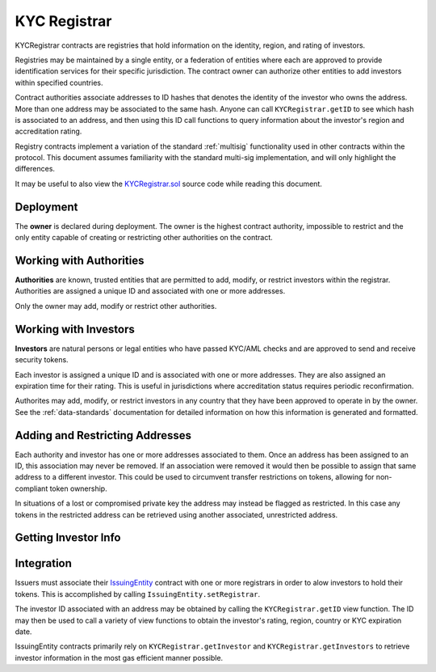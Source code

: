 .. _kyc-registrar:

#############
KYC Registrar
#############

KYCRegistrar contracts are registries that hold information on the identity, region, and rating of investors.

Registries may be maintained by a single entity, or a federation of entities where each are approved to provide identification services for their specific jurisdiction. The contract owner can authorize other entities to add investors within specified countries.

Contract authorities associate addresses to ID hashes that denotes the identity of the investor who owns the address. More than one address may be associated to the same hash. Anyone can call ``KYCRegistrar.getID`` to see which hash is associated to an address, and then using this ID call functions to query information about the investor's region and accreditation rating.

Registry contracts implement a variation of the standard :ref:`multisig` functionality used in other contracts within the protocol. This document assumes familiarity with the standard multi-sig implementation, and will only highlight the differences.

It may be useful to also view the `KYCRegistrar.sol <https://github.com/SFT-Protocol/security-token/tree/master/contracts/KYCRegistrar.sol>`__ source code while reading this document.

Deployment
==========

The **owner** is declared during deployment. The owner is the highest contract authority, impossible to restrict and the only entity capable of creating or restricting other authorities on the contract.

.. method:: KYCRegistrar.constructor(address[] _owners, uint32 _threshold)

    * ``_owners``: One or more addresses to associate with the contract owner. The address deploying the contract is not implicitly included within the owner list.
    * ``_threshold``: The number of calls required for the owner to perform a multi-sig action. Cannot exceed the length of ``_owners``.

    The ID of the owner is generated as a keccak of the contract address and available from the public getter ``ownerID``.

Working with Authorities
========================

**Authorities** are known, trusted entities that are permitted to add, modify, or restrict investors within the registrar. Authorities are assigned a unique ID and associated with one or more addresses.

Only the owner may add, modify or restrict other authorities.

.. method:: KYCRegistrar.addAuthority(address[] _addr, uint16[] _countries, uint32 _threshold)

    Creates a new authority.

    * ``address[] _owners``: One or more addresses to associate with the authority
    * ``uint16[] _countries``: Countries that the authority is approved to act in
    * ``uint32 _threshold``: The number of calls required for the authority to perform a multi-sig action. Cannot exceed the length of ``_owners``

    Authorities do not require explicit permission to call any contract functions. However, they may only add, modify or restrict investors in countries that they have been approved to operate in.

    Once an authority has been designated they may use ``KYCRegistrar.registerAddresses`` or ``KYCRegistrar.restrictAddresses`` to modify their associated addresses.

.. method:: KYCRegistrar.setAuthorityCountries(bytes32 _id, uint16[] _countries, bool _auth)

    Modifies the country permissions for an authority. Use ``_auth`` to determine if the call is permissive or restrictive.

.. method:: KYCRegistrar.setAuthorityThreshold(bytes32 _id, uint32 _threshold)

    Modifies the multisig threshold requirement for an authority. Can be called by any authority to modify their own threshold, or by the owner to modify the threshold for anyone.

    You cannot set the threshold higher than the number of associated, unrestricted addresses for the authority.

.. method:: KYCRegistrar.setAuthorityRestriction(bytes32 _id, bool _permitted)

    Modifies the permitted state of an authority.

    If an authority has been compromised or found to be acting in bad faith, the owner may apply a broad restriction upon them with this method. This will also restrict every investor that was approved by the authority.

    A list of investors that were approved by the restricted authority can be obtained by looking at ``NewInvestor`` and ``UpdatedInvestor`` events. Once the KYC/AML of these investors has been re-verified, the restriction upon them may be removed by calling either ``KYCRegistrar.updateInvestor`` or ``KYCRegistrar.setInvestorAuthority`` to change which authority they are associated with.

Working with Investors
======================

**Investors** are natural persons or legal entities who have passed KYC/AML checks and are approved to send and receive security tokens.

Each investor is assigned a unique ID and is associated with one or more addresses. They are also assigned an expiration time for their rating. This is useful in jurisdictions where accreditation status requires periodic reconfirmation.

Authorites may add, modify, or restrict investors in any country that they have been approved to operate in by the owner.  See the :ref:`data-standards` documentation for detailed information on how this information is generated and formatted.

.. method:: KYCRegistrar.generateID(string _idString)

    Returns the keccak hash of the supplied string. Can be used by an authority to generate an investor ID hash from their KYC information.

.. method:: KYCRegistrar.addInvestor(bytes32 _id, uint16 _country, bytes3 _region, uint8 _rating, uint40 _expires, address[] _addr)

    Adds an investor to the registrar.

    * ``_id``: Investor's bytes32 ID hash
    * ``_country``: Investor country code
    * ``_region``: Investor region code
    * ``_rating``: Investor rating code
    * ``_expires``: The epoch time that the investor rating is valid until
    * ``_addr```: One or more addresses to associate with the investor

    Similar to authorities, addresses associated with investors can be modified by calls to ``KYCRegistrar.registerAddresses`` or ``KYCRegistrar.restrictAddresses``.

.. method:: KYCRegistrar.updateInvestor(bytes32 _id, bytes3 _region, uint8 _rating, uint40 _expires)

    Updates information on an existing investor.

    Due to the way that the investor ID is generated, it is not possible to modify the country that an investor is associated with. An investor who changes their legal country of residence will have to resubmit KYC, be assigned a new ID, and transfer their tokens to a different address.

.. method:: KYCRegistrar.setInvestorRestriction(bytes32 _id, bool _permitted)

    Modifies the restricted status of an investor.  An investor who is restricted will be unable to send or receive tokens.


.. method:: KYCRegistrar.setInvestorAuthority(bytes32[] _id, bytes32 _authID)

    Modifies the authority that is associated with one or more investors.

    This method is only callable by the owner. It can be used after an authority is restricted, to remove the implied restriction upon investors that were added by that authority.

Adding and Restricting Addresses
================================

Each authority and investor has one or more addresses associated to them. Once an address has been assigned to an ID, this association may never be removed. If an association were removed it would then be possible to assign that same address to a different investor. This could be used to circumvent transfer restrictions on tokens, allowing for non-compliant token ownership.

In situations of a lost or compromised private key the address may instead be flagged as restricted. In this case any tokens in the restricted address can be retrieved using another associated, unrestricted address.

.. method:: KYCRegistrar.registerAddresses(bytes32 _id, address[] _addr)

    Associates one or more addresses to an ID, or removes restrictions imposed upon already associated addresses.

    If the ID belongs to an authority, this method may only be called by the owner. If the ID is an investor, it may be called by any authority permitted to work in that investor's country.

.. method:: KYCRegistrar.restrictAddresses(bytes32 _id, address[] _addr)

    Restricts one or more addresses associated with an ID.

    If the ID belongs to an authority, this method may only be called by the owner. If the ID is an investor, it may be called by any authority permitted to work in that investor's country.

    When restricing addresses associated to an authority, you cannot reduce the number of addresses such that the total remaining is lower than the multi-sig threshold value for that authority.

Getting Investor Info
=====================

.. method:: KYCRegistrar.getID(address _addr)

    Given an address, returns the investor or authority ID associated to it. If there is no association it will return an empty bytes32.

.. method:: KYCRegistrar.getInvestor(address _addr)

    Returns the investor ID, permission status (based on the input address), rating, and country code for an investor. This function is designed to maximize gas efficiency when calling for information prior to performing a token transfer.

.. method:: KYCRegistrar.getInvestors(address _from, address _to)

    The two investor version of ``KYCRegistrar.getInvestor``. Also used to maximize gas efficiency.

.. method:: KYCRegistrar.getRating(bytes32 _id)

    Returns the investor rating number for a given ID.

.. method:: KYCRegistrar.getRegion(bytes32 _id)

    Returns the investor region code for a given ID.

.. method:: KYCRegistrar.getCountry(bytes32 _id)

    Returns the investor country code for a given ID.

.. method:: KYCRegistrar.getExpires(bytes32 _id)

    Returns the investor rating expiration date (in epoch time) for a given ID.

.. method:: KYCRegistrar.isPermitted(address _addr)

    Given an address, returns a boolean to indicate if this address is permitted to transfer based on the following conditions:

    * Is the registring authority restricted?
    * Is the investor ID restricted?
    * Is the address restricted?
    * Has the investor's rating expired?

Integration
===========

Issuers must associate their `IssuingEntity <https://github.com/SFT-Protocol/security-token/tree/master/contracts/IssuingEntity.sol>`__ contract with one or more registrars in order to alow investors to hold their tokens. This is accomplished by calling ``IssuingEntity.setRegistrar``.

The investor ID associated with an address may be obtained by calling the ``KYCRegistrar.getID`` view function. The ID may then be used to call a variety of view functions to obtain the investor's rating, region, country or KYC expiration date.

IssuingEntity contracts primarily rely on ``KYCRegistrar.getInvestor`` and ``KYCRegistrar.getInvestors`` to retrieve investor information in the most gas efficient manner possible.
